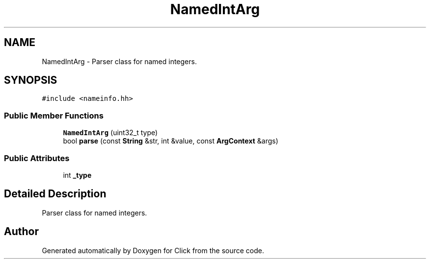 .TH "NamedIntArg" 3 "Thu Oct 12 2017" "Click" \" -*- nroff -*-
.ad l
.nh
.SH NAME
NamedIntArg \- Parser class for named integers\&.  

.SH SYNOPSIS
.br
.PP
.PP
\fC#include <nameinfo\&.hh>\fP
.SS "Public Member Functions"

.in +1c
.ti -1c
.RI "\fBNamedIntArg\fP (uint32_t type)"
.br
.ti -1c
.RI "bool \fBparse\fP (const \fBString\fP &str, int &value, const \fBArgContext\fP &args)"
.br
.in -1c
.SS "Public Attributes"

.in +1c
.ti -1c
.RI "int \fB_type\fP"
.br
.in -1c
.SH "Detailed Description"
.PP 
Parser class for named integers\&. 

.SH "Author"
.PP 
Generated automatically by Doxygen for Click from the source code\&.
